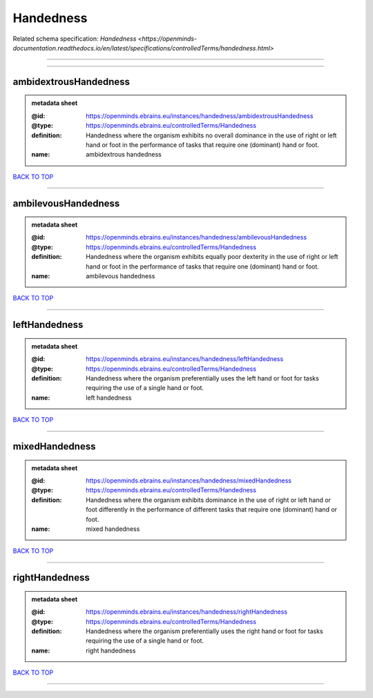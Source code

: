 ##########
Handedness
##########

Related schema specification: `Handedness <https://openminds-documentation.readthedocs.io/en/latest/specifications/controlledTerms/handedness.html>`

------------

------------

ambidextrousHandedness
----------------------

.. admonition:: metadata sheet

   :@id: https://openminds.ebrains.eu/instances/handedness/ambidextrousHandedness
   :@type: https://openminds.ebrains.eu/controlledTerms/Handedness
   :definition: Handedness where the organism exhibits no overall dominance in the use of right or left hand or foot in the performance of tasks that require one (dominant) hand or foot.
   :name: ambidextrous handedness

`BACK TO TOP <Handedness_>`_

------------

ambilevousHandedness
--------------------

.. admonition:: metadata sheet

   :@id: https://openminds.ebrains.eu/instances/handedness/ambilevousHandedness
   :@type: https://openminds.ebrains.eu/controlledTerms/Handedness
   :definition: Handedness where the organism exhibits equally poor dexterity in the use of right or left hand or foot in the performance of tasks that require one (dominant) hand or foot.
   :name: ambilevous handedness

`BACK TO TOP <Handedness_>`_

------------

leftHandedness
--------------

.. admonition:: metadata sheet

   :@id: https://openminds.ebrains.eu/instances/handedness/leftHandedness
   :@type: https://openminds.ebrains.eu/controlledTerms/Handedness
   :definition: Handedness where the organism preferentially uses the left hand or foot for tasks requiring the use of a single hand or foot.
   :name: left handedness

`BACK TO TOP <Handedness_>`_

------------

mixedHandedness
---------------

.. admonition:: metadata sheet

   :@id: https://openminds.ebrains.eu/instances/handedness/mixedHandedness
   :@type: https://openminds.ebrains.eu/controlledTerms/Handedness
   :definition: Handedness where the organism exhibits dominance in the use of right or left hand or foot differently in the performance of different tasks that require one (dominant) hand or foot.
   :name: mixed handedness

`BACK TO TOP <Handedness_>`_

------------

rightHandedness
---------------

.. admonition:: metadata sheet

   :@id: https://openminds.ebrains.eu/instances/handedness/rightHandedness
   :@type: https://openminds.ebrains.eu/controlledTerms/Handedness
   :definition: Handedness where the organism preferentially uses the right hand or foot for tasks requiring the use of a single hand or foot.
   :name: right handedness

`BACK TO TOP <Handedness_>`_

------------

